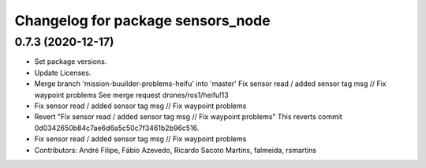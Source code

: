 ^^^^^^^^^^^^^^^^^^^^^^^^^^^^^^^^^^
Changelog for package sensors_node
^^^^^^^^^^^^^^^^^^^^^^^^^^^^^^^^^^

0.7.3 (2020-12-17)
------------------
* Set package versions.
* Update Licenses.
* Merge branch 'mission-buuilder-problems-heifu' into 'master'
  Fix sensor read / added sensor tag msg // Fix waypoint problems
  See merge request drones/ros1/heifu!13
* Fix sensor read / added sensor tag msg // Fix waypoint problems
* Revert "Fix sensor read / added sensor tag msg // Fix waypoint problems"
  This reverts commit 0d0342650b84c7ae6d6a5c50c7f3461b2b96c516.
* Fix sensor read / added sensor tag msg // Fix waypoint problems
* Contributors: André Filipe, Fábio Azevedo, Ricardo Sacoto Martins, falmeida, rsmartins
